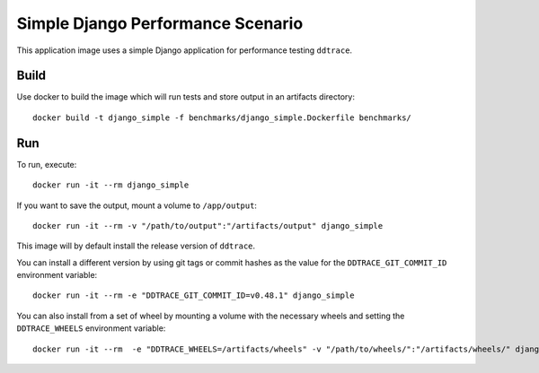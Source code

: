 Simple Django Performance Scenario
==================================

This application image uses a simple Django application for performance testing ``ddtrace``.

Build
-----

Use docker to build the image which will run tests and store output in an artifacts directory::

  docker build -t django_simple -f benchmarks/django_simple.Dockerfile benchmarks/

Run
---

To run, execute::

  docker run -it --rm django_simple

If you want to save the output, mount a volume to ``/app/output``::

  docker run -it --rm -v "/path/to/output":"/artifacts/output" django_simple

This image will by default install the release version of ``ddtrace``.

You can install a different version by using git tags or commit hashes as the value for the ``DDTRACE_GIT_COMMIT_ID`` environment variable::

  docker run -it --rm -e "DDTRACE_GIT_COMMIT_ID=v0.48.1" django_simple

You can also install from a set of wheel by mounting a volume with the necessary wheels and setting the ``DDTRACE_WHEELS`` environment variable::

  docker run -it --rm  -e "DDTRACE_WHEELS=/artifacts/wheels" -v "/path/to/wheels/":"/artifacts/wheels/" django_simple
